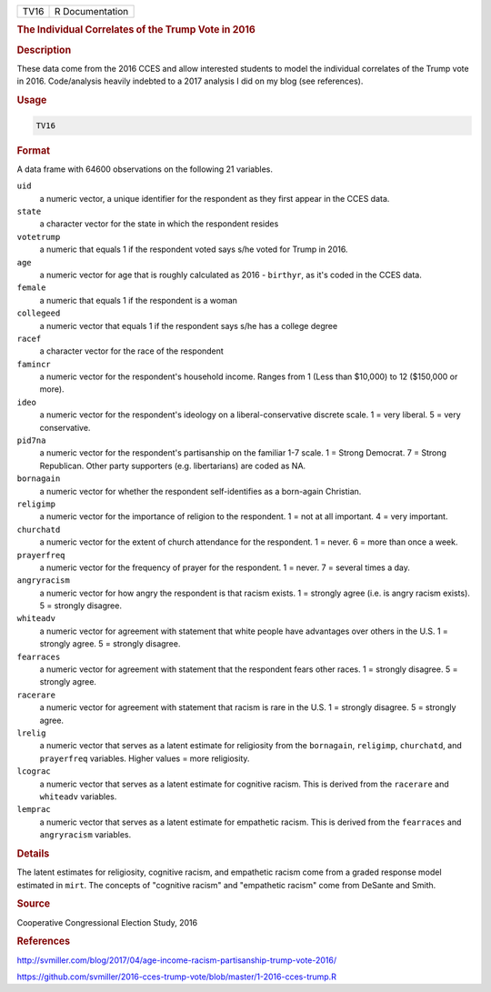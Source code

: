 .. container::

   ==== ===============
   TV16 R Documentation
   ==== ===============

   .. rubric:: The Individual Correlates of the Trump Vote in 2016
      :name: TV16

   .. rubric:: Description
      :name: description

   These data come from the 2016 CCES and allow interested students to
   model the individual correlates of the Trump vote in 2016.
   Code/analysis heavily indebted to a 2017 analysis I did on my blog
   (see references).

   .. rubric:: Usage
      :name: usage

   .. code:: R

      TV16

   .. rubric:: Format
      :name: format

   A data frame with 64600 observations on the following 21 variables.

   ``uid``
      a numeric vector, a unique identifier for the respondent as they
      first appear in the CCES data.

   ``state``
      a character vector for the state in which the respondent resides

   ``votetrump``
      a numeric that equals 1 if the respondent voted says s/he voted
      for Trump in 2016.

   ``age``
      a numeric vector for age that is roughly calculated as 2016 -
      ``birthyr``, as it's coded in the CCES data.

   ``female``
      a numeric that equals 1 if the respondent is a woman

   ``collegeed``
      a numeric vector that equals 1 if the respondent says s/he has a
      college degree

   ``racef``
      a character vector for the race of the respondent

   ``famincr``
      a numeric vector for the respondent's household income. Ranges
      from 1 (Less than $10,000) to 12 ($150,000 or more).

   ``ideo``
      a numeric vector for the respondent's ideology on a
      liberal-conservative discrete scale. 1 = very liberal. 5 = very
      conservative.

   ``pid7na``
      a numeric vector for the respondent's partisanship on the familiar
      1-7 scale. 1 = Strong Democrat. 7 = Strong Republican. Other party
      supporters (e.g. libertarians) are coded as NA.

   ``bornagain``
      a numeric vector for whether the respondent self-identifies as a
      born-again Christian.

   ``religimp``
      a numeric vector for the importance of religion to the respondent.
      1 = not at all important. 4 = very important.

   ``churchatd``
      a numeric vector for the extent of church attendance for the
      respondent. 1 = never. 6 = more than once a week.

   ``prayerfreq``
      a numeric vector for the frequency of prayer for the respondent. 1
      = never. 7 = several times a day.

   ``angryracism``
      a numeric vector for how angry the respondent is that racism
      exists. 1 = strongly agree (i.e. is angry racism exists). 5 =
      strongly disagree.

   ``whiteadv``
      a numeric vector for agreement with statement that white people
      have advantages over others in the U.S. 1 = strongly agree. 5 =
      strongly disagree.

   ``fearraces``
      a numeric vector for agreement with statement that the respondent
      fears other races. 1 = strongly disagree. 5 = strongly agree.

   ``racerare``
      a numeric vector for agreement with statement that racism is rare
      in the U.S. 1 = strongly disagree. 5 = strongly agree.

   ``lrelig``
      a numeric vector that serves as a latent estimate for religiosity
      from the ``bornagain``, ``religimp``, ``churchatd``, and
      ``prayerfreq`` variables. Higher values = more religiosity.

   ``lcograc``
      a numeric vector that serves as a latent estimate for cognitive
      racism. This is derived from the ``racerare`` and ``whiteadv``
      variables.

   ``lemprac``
      a numeric vector that serves as a latent estimate for empathetic
      racism. This is derived from the ``fearraces`` and ``angryracism``
      variables.

   .. rubric:: Details
      :name: details

   The latent estimates for religiosity, cognitive racism, and
   empathetic racism come from a graded response model estimated in
   ``mirt``. The concepts of "cognitive racism" and "empathetic racism"
   come from DeSante and Smith.

   .. rubric:: Source
      :name: source

   Cooperative Congressional Election Study, 2016

   .. rubric:: References
      :name: references

   http://svmiller.com/blog/2017/04/age-income-racism-partisanship-trump-vote-2016/

   https://github.com/svmiller/2016-cces-trump-vote/blob/master/1-2016-cces-trump.R
